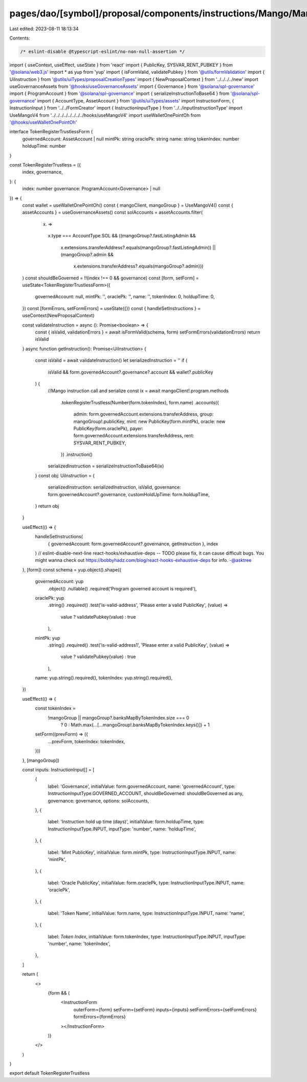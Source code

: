 pages/dao/[symbol]/proposal/components/instructions/Mango/MangoV4/TokenRegisterTrustless.tsx
============================================================================================

Last edited: 2023-08-11 18:13:34

Contents:

.. code-block:: tsx

    /* eslint-disable @typescript-eslint/no-non-null-assertion */
import { useContext, useEffect, useState } from 'react'
import { PublicKey, SYSVAR_RENT_PUBKEY } from '@solana/web3.js'
import * as yup from 'yup'
import { isFormValid, validatePubkey } from '@utils/formValidation'
import { UiInstruction } from '@utils/uiTypes/proposalCreationTypes'
import { NewProposalContext } from '../../../../new'
import useGovernanceAssets from '@hooks/useGovernanceAssets'
import { Governance } from '@solana/spl-governance'
import { ProgramAccount } from '@solana/spl-governance'
import { serializeInstructionToBase64 } from '@solana/spl-governance'
import { AccountType, AssetAccount } from '@utils/uiTypes/assets'
import InstructionForm, { InstructionInput } from '../../FormCreator'
import { InstructionInputType } from '../../inputInstructionType'
import UseMangoV4 from '../../../../../../../../hooks/useMangoV4'
import useWalletOnePointOh from '@hooks/useWalletOnePointOh'

interface TokenRegisterTrustlessForm {
  governedAccount: AssetAccount | null
  mintPk: string
  oraclePk: string
  name: string
  tokenIndex: number
  holdupTime: number
}

const TokenRegisterTrustless = ({
  index,
  governance,
}: {
  index: number
  governance: ProgramAccount<Governance> | null
}) => {
  const wallet = useWalletOnePointOh()
  const { mangoClient, mangoGroup } = UseMangoV4()
  const { assetAccounts } = useGovernanceAssets()
  const solAccounts = assetAccounts.filter(
    (x) =>
      x.type === AccountType.SOL &&
      ((mangoGroup?.fastListingAdmin &&
        x.extensions.transferAddress?.equals(mangoGroup?.fastListingAdmin)) ||
        (mangoGroup?.admin &&
          x.extensions.transferAddress?.equals(mangoGroup?.admin)))
  )
  const shouldBeGoverned = !!(index !== 0 && governance)
  const [form, setForm] = useState<TokenRegisterTrustlessForm>({
    governedAccount: null,
    mintPk: '',
    oraclePk: '',
    name: '',
    tokenIndex: 0,
    holdupTime: 0,
  })
  const [formErrors, setFormErrors] = useState({})
  const { handleSetInstructions } = useContext(NewProposalContext)

  const validateInstruction = async (): Promise<boolean> => {
    const { isValid, validationErrors } = await isFormValid(schema, form)
    setFormErrors(validationErrors)
    return isValid
  }
  async function getInstruction(): Promise<UiInstruction> {
    const isValid = await validateInstruction()
    let serializedInstruction = ''
    if (
      isValid &&
      form.governedAccount?.governance?.account &&
      wallet?.publicKey
    ) {
      //Mango instruction call and serialize
      const ix = await mangoClient!.program.methods
        .tokenRegisterTrustless(Number(form.tokenIndex), form.name)
        .accounts({
          admin: form.governedAccount.extensions.transferAddress,
          group: mangoGroup!.publicKey,
          mint: new PublicKey(form.mintPk),
          oracle: new PublicKey(form.oraclePk),
          payer: form.governedAccount.extensions.transferAddress,
          rent: SYSVAR_RENT_PUBKEY,
        })
        .instruction()

      serializedInstruction = serializeInstructionToBase64(ix)
    }
    const obj: UiInstruction = {
      serializedInstruction: serializedInstruction,
      isValid,
      governance: form.governedAccount?.governance,
      customHoldUpTime: form.holdupTime,
    }
    return obj
  }

  useEffect(() => {
    handleSetInstructions(
      { governedAccount: form.governedAccount?.governance, getInstruction },
      index
    )
    // eslint-disable-next-line react-hooks/exhaustive-deps -- TODO please fix, it can cause difficult bugs. You might wanna check out https://bobbyhadz.com/blog/react-hooks-exhaustive-deps for info. -@asktree
  }, [form])
  const schema = yup.object().shape({
    governedAccount: yup
      .object()
      .nullable()
      .required('Program governed account is required'),
    oraclePk: yup
      .string()
      .required()
      .test('is-valid-address', 'Please enter a valid PublicKey', (value) =>
        value ? validatePubkey(value) : true
      ),
    mintPk: yup
      .string()
      .required()
      .test('is-valid-address1', 'Please enter a valid PublicKey', (value) =>
        value ? validatePubkey(value) : true
      ),
    name: yup.string().required(),
    tokenIndex: yup.string().required(),
  })

  useEffect(() => {
    const tokenIndex =
      !mangoGroup || mangoGroup?.banksMapByTokenIndex.size === 0
        ? 0
        : Math.max(...[...mangoGroup!.banksMapByTokenIndex.keys()]) + 1
    setForm((prevForm) => ({
      ...prevForm,
      tokenIndex: tokenIndex,
    }))
  }, [mangoGroup])

  const inputs: InstructionInput[] = [
    {
      label: 'Governance',
      initialValue: form.governedAccount,
      name: 'governedAccount',
      type: InstructionInputType.GOVERNED_ACCOUNT,
      shouldBeGoverned: shouldBeGoverned as any,
      governance: governance,
      options: solAccounts,
    },
    {
      label: 'Instruction hold up time (days)',
      initialValue: form.holdupTime,
      type: InstructionInputType.INPUT,
      inputType: 'number',
      name: 'holdupTime',
    },
    {
      label: 'Mint PublicKey',
      initialValue: form.mintPk,
      type: InstructionInputType.INPUT,
      name: 'mintPk',
    },
    {
      label: 'Oracle PublicKey',
      initialValue: form.oraclePk,
      type: InstructionInputType.INPUT,
      name: 'oraclePk',
    },
    {
      label: 'Token Name',
      initialValue: form.name,
      type: InstructionInputType.INPUT,
      name: 'name',
    },
    {
      label: `Token Index`,
      initialValue: form.tokenIndex,
      type: InstructionInputType.INPUT,
      inputType: 'number',
      name: 'tokenIndex',
    },
  ]

  return (
    <>
      {form && (
        <InstructionForm
          outerForm={form}
          setForm={setForm}
          inputs={inputs}
          setFormErrors={setFormErrors}
          formErrors={formErrors}
        ></InstructionForm>
      )}
    </>
  )
}

export default TokenRegisterTrustless


